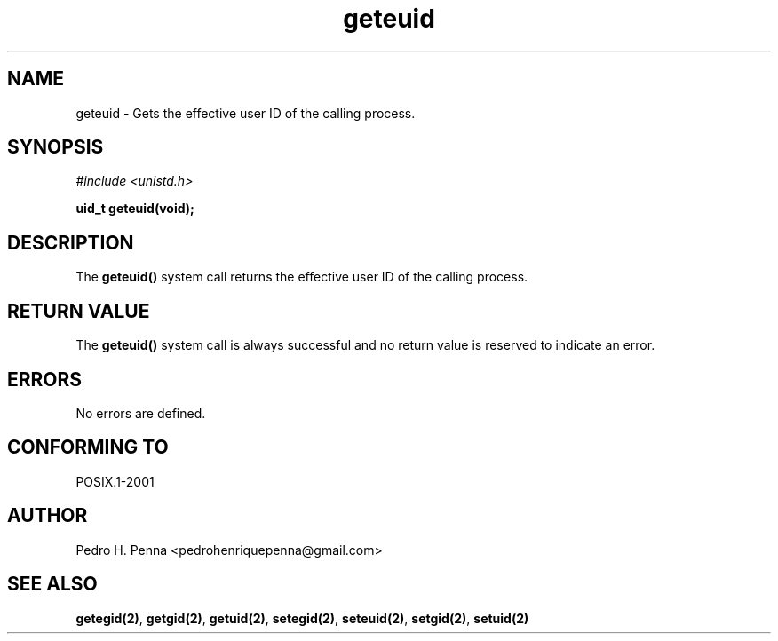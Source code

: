 .\"
.\" Copyright (C) 2011-2013 Pedro H. Penna <pedrohenriquepenna@gmail.com>
.\"
.\"=============================================================================
.\"
.TH geteuid 2 "August 2013" "System Calls" "The Nanvix Programmer's Manual"
.\"
.\"=============================================================================
.\"
.SH NAME
.\"
geteuid \- Gets the effective user ID of the calling process.
.\"
.\"=============================================================================
.\"
.\"
.SH "SYNOPSIS"
.\"
.IR "#include <unistd.h>"

.BI "uid_t geteuid(void);"
.\"
.\"=============================================================================
.\"
.SH "DESCRIPTION"
.\"
The 
.BR geteuid()
system call returns the effective user ID of the calling process.
.\"
.\"=============================================================================
.\"
.SH "RETURN VALUE"
.\"
The
.BR geteuid()
system call is always successful and no return value is reserved to indicate an
error.
.\"
.\"=============================================================================
.\"
.SH ERRORS
.\"
No errors are defined.
.\"
.\"=============================================================================
.\"
.SH "CONFORMING TO"
.\"
POSIX.1-2001
.\"
.\"=============================================================================
.\"
.SH AUTHOR
.\"
Pedro H. Penna <pedrohenriquepenna@gmail.com>
.\"
.\"=============================================================================
.\"
.SH "SEE ALSO"
.\"
.BR getegid(2) ,
.BR getgid(2) ,
.BR getuid(2) ,
.BR setegid(2) ,
.BR seteuid(2) ,
.BR setgid(2) ,
.BR setuid(2)

